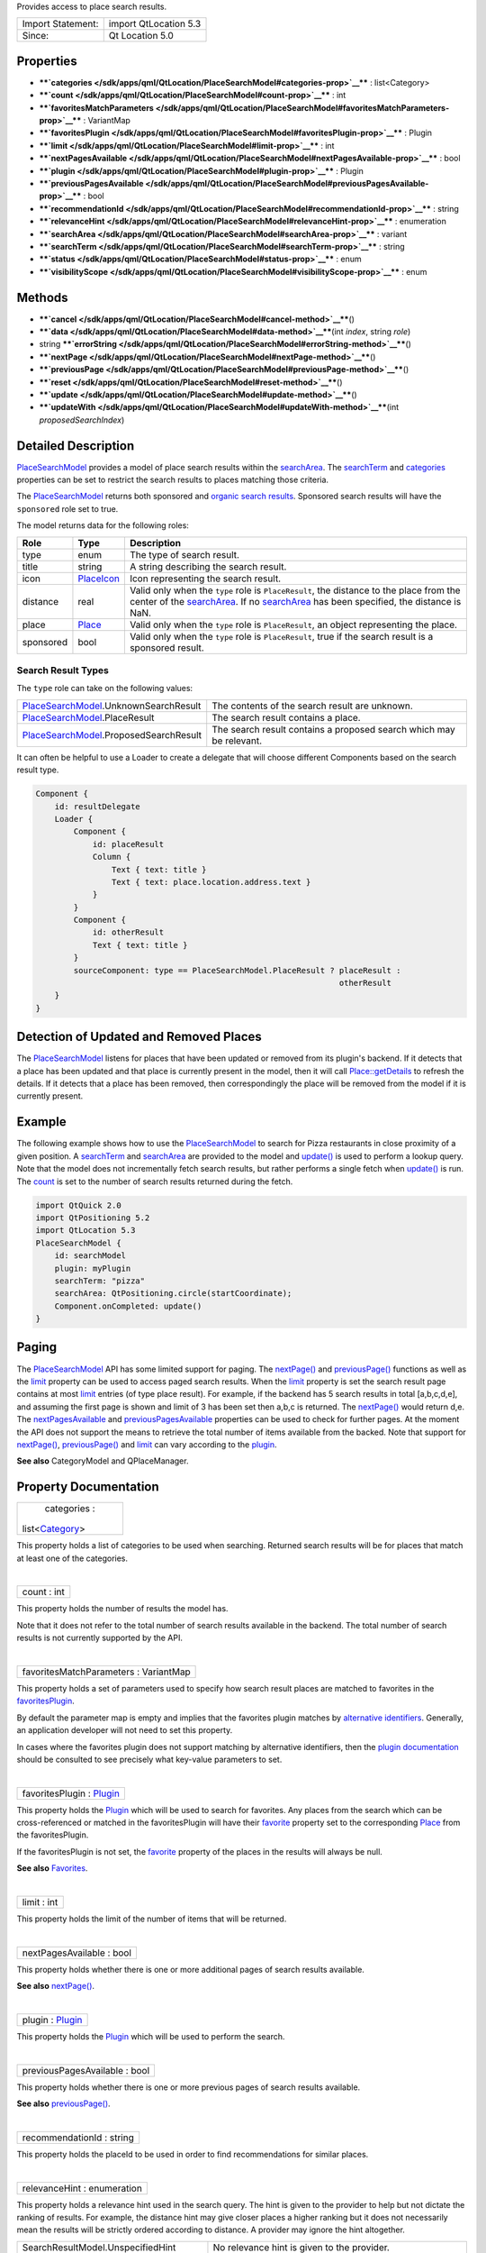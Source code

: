 Provides access to place search results.

+---------------------+-------------------------+
| Import Statement:   | import QtLocation 5.3   |
+---------------------+-------------------------+
| Since:              | Qt Location 5.0         |
+---------------------+-------------------------+

Properties
----------

-  ****`categories </sdk/apps/qml/QtLocation/PlaceSearchModel#categories-prop>`__****
   : list<Category>
-  ****`count </sdk/apps/qml/QtLocation/PlaceSearchModel#count-prop>`__****
   : int
-  ****`favoritesMatchParameters </sdk/apps/qml/QtLocation/PlaceSearchModel#favoritesMatchParameters-prop>`__****
   : VariantMap
-  ****`favoritesPlugin </sdk/apps/qml/QtLocation/PlaceSearchModel#favoritesPlugin-prop>`__****
   : Plugin
-  ****`limit </sdk/apps/qml/QtLocation/PlaceSearchModel#limit-prop>`__****
   : int
-  ****`nextPagesAvailable </sdk/apps/qml/QtLocation/PlaceSearchModel#nextPagesAvailable-prop>`__****
   : bool
-  ****`plugin </sdk/apps/qml/QtLocation/PlaceSearchModel#plugin-prop>`__****
   : Plugin
-  ****`previousPagesAvailable </sdk/apps/qml/QtLocation/PlaceSearchModel#previousPagesAvailable-prop>`__****
   : bool
-  ****`recommendationId </sdk/apps/qml/QtLocation/PlaceSearchModel#recommendationId-prop>`__****
   : string
-  ****`relevanceHint </sdk/apps/qml/QtLocation/PlaceSearchModel#relevanceHint-prop>`__****
   : enumeration
-  ****`searchArea </sdk/apps/qml/QtLocation/PlaceSearchModel#searchArea-prop>`__****
   : variant
-  ****`searchTerm </sdk/apps/qml/QtLocation/PlaceSearchModel#searchTerm-prop>`__****
   : string
-  ****`status </sdk/apps/qml/QtLocation/PlaceSearchModel#status-prop>`__****
   : enum
-  ****`visibilityScope </sdk/apps/qml/QtLocation/PlaceSearchModel#visibilityScope-prop>`__****
   : enum

Methods
-------

-  ****`cancel </sdk/apps/qml/QtLocation/PlaceSearchModel#cancel-method>`__****\ ()
-  ****`data </sdk/apps/qml/QtLocation/PlaceSearchModel#data-method>`__****\ (int
   *index*, string *role*)
-  string
   ****`errorString </sdk/apps/qml/QtLocation/PlaceSearchModel#errorString-method>`__****\ ()
-  ****`nextPage </sdk/apps/qml/QtLocation/PlaceSearchModel#nextPage-method>`__****\ ()
-  ****`previousPage </sdk/apps/qml/QtLocation/PlaceSearchModel#previousPage-method>`__****\ ()
-  ****`reset </sdk/apps/qml/QtLocation/PlaceSearchModel#reset-method>`__****\ ()
-  ****`update </sdk/apps/qml/QtLocation/PlaceSearchModel#update-method>`__****\ ()
-  ****`updateWith </sdk/apps/qml/QtLocation/PlaceSearchModel#updateWith-method>`__****\ (int
   *proposedSearchIndex*)

Detailed Description
--------------------

`PlaceSearchModel </sdk/apps/qml/QtLocation/PlaceSearchModel/>`__
provides a model of place search results within the
`searchArea </sdk/apps/qml/QtLocation/PlaceSearchModel#searchArea-prop>`__.
The
`searchTerm </sdk/apps/qml/QtLocation/PlaceSearchModel#searchTerm-prop>`__
and
`categories </sdk/apps/qml/QtLocation/location-places-backend#categories>`__
properties can be set to restrict the search results to places matching
those criteria.

The `PlaceSearchModel </sdk/apps/qml/QtLocation/PlaceSearchModel/>`__
returns both sponsored and `organic search
results <http://en.wikipedia.org/wiki/Organic_search>`__. Sponsored
search results will have the ``sponsored`` role set to true.

The model returns data for the following roles:

+-------------+-----------------------------------------------------------------------+----------------------------------------------------------------------------------------------------------------------------------------------------------------------------------------------------------------------------------------------------------------------------------------------------------------+
| Role        | Type                                                                  | Description                                                                                                                                                                                                                                                                                                    |
+=============+=======================================================================+================================================================================================================================================================================================================================================================================================================+
| type        | enum                                                                  | The type of search result.                                                                                                                                                                                                                                                                                     |
+-------------+-----------------------------------------------------------------------+----------------------------------------------------------------------------------------------------------------------------------------------------------------------------------------------------------------------------------------------------------------------------------------------------------------+
| title       | string                                                                | A string describing the search result.                                                                                                                                                                                                                                                                         |
+-------------+-----------------------------------------------------------------------+----------------------------------------------------------------------------------------------------------------------------------------------------------------------------------------------------------------------------------------------------------------------------------------------------------------+
| icon        | `PlaceIcon </sdk/apps/qml/QtLocation/location-cpp-qml#placeicon>`__   | Icon representing the search result.                                                                                                                                                                                                                                                                           |
+-------------+-----------------------------------------------------------------------+----------------------------------------------------------------------------------------------------------------------------------------------------------------------------------------------------------------------------------------------------------------------------------------------------------------+
| distance    | real                                                                  | Valid only when the ``type`` role is ``PlaceResult``, the distance to the place from the center of the `searchArea </sdk/apps/qml/QtLocation/PlaceSearchModel#searchArea-prop>`__. If no `searchArea </sdk/apps/qml/QtLocation/PlaceSearchModel#searchArea-prop>`__ has been specified, the distance is NaN.   |
+-------------+-----------------------------------------------------------------------+----------------------------------------------------------------------------------------------------------------------------------------------------------------------------------------------------------------------------------------------------------------------------------------------------------------+
| place       | `Place </sdk/apps/qml/QtLocation/location-cpp-qml#place>`__           | Valid only when the ``type`` role is ``PlaceResult``, an object representing the place.                                                                                                                                                                                                                        |
+-------------+-----------------------------------------------------------------------+----------------------------------------------------------------------------------------------------------------------------------------------------------------------------------------------------------------------------------------------------------------------------------------------------------------+
| sponsored   | bool                                                                  | Valid only when the ``type`` role is ``PlaceResult``, true if the search result is a sponsored result.                                                                                                                                                                                                         |
+-------------+-----------------------------------------------------------------------+----------------------------------------------------------------------------------------------------------------------------------------------------------------------------------------------------------------------------------------------------------------------------------------------------------------+

Search Result Types
~~~~~~~~~~~~~~~~~~~

The ``type`` role can take on the following values:

+------------------------------------------------------------------------------------------+-----------------------------------------------------------------------+
| `PlaceSearchModel </sdk/apps/qml/QtLocation/PlaceSearchModel/>`__.UnknownSearchResult    | The contents of the search result are unknown.                        |
+------------------------------------------------------------------------------------------+-----------------------------------------------------------------------+
| `PlaceSearchModel </sdk/apps/qml/QtLocation/PlaceSearchModel/>`__.PlaceResult            | The search result contains a place.                                   |
+------------------------------------------------------------------------------------------+-----------------------------------------------------------------------+
| `PlaceSearchModel </sdk/apps/qml/QtLocation/PlaceSearchModel/>`__.ProposedSearchResult   | The search result contains a proposed search which may be relevant.   |
+------------------------------------------------------------------------------------------+-----------------------------------------------------------------------+

It can often be helpful to use a Loader to create a delegate that will
choose different Components based on the search result type.

.. code:: qml

    Component {
        id: resultDelegate
        Loader {
            Component {
                id: placeResult
                Column {
                    Text { text: title }
                    Text { text: place.location.address.text }
                }
            }
            Component {
                id: otherResult
                Text { text: title }
            }
            sourceComponent: type == PlaceSearchModel.PlaceResult ? placeResult :
                                                                    otherResult
        }
    }

Detection of Updated and Removed Places
---------------------------------------

The `PlaceSearchModel </sdk/apps/qml/QtLocation/PlaceSearchModel/>`__
listens for places that have been updated or removed from its plugin's
backend. If it detects that a place has been updated and that place is
currently present in the model, then it will call
`Place::getDetails </sdk/apps/qml/QtLocation/Place#getDetails-method>`__
to refresh the details. If it detects that a place has been removed,
then correspondingly the place will be removed from the model if it is
currently present.

Example
-------

The following example shows how to use the
`PlaceSearchModel </sdk/apps/qml/QtLocation/PlaceSearchModel/>`__ to
search for Pizza restaurants in close proximity of a given position. A
`searchTerm </sdk/apps/qml/QtLocation/PlaceSearchModel#searchTerm-prop>`__
and
`searchArea </sdk/apps/qml/QtLocation/PlaceSearchModel#searchArea-prop>`__
are provided to the model and
`update() </sdk/apps/qml/QtLocation/PlaceSearchModel#update-method>`__
is used to perform a lookup query. Note that the model does not
incrementally fetch search results, but rather performs a single fetch
when
`update() </sdk/apps/qml/QtLocation/PlaceSearchModel#update-method>`__
is run. The
`count </sdk/apps/qml/QtLocation/PlaceSearchModel#count-prop>`__ is set
to the number of search results returned during the fetch.

.. code:: qml

    import QtQuick 2.0
    import QtPositioning 5.2
    import QtLocation 5.3
    PlaceSearchModel {
        id: searchModel
        plugin: myPlugin
        searchTerm: "pizza"
        searchArea: QtPositioning.circle(startCoordinate);
        Component.onCompleted: update()
    }

Paging
------

The `PlaceSearchModel </sdk/apps/qml/QtLocation/PlaceSearchModel/>`__
API has some limited support for paging. The
`nextPage() </sdk/apps/qml/QtLocation/PlaceSearchModel#nextPage-method>`__
and
`previousPage() </sdk/apps/qml/QtLocation/PlaceSearchModel#previousPage-method>`__
functions as well as the
`limit </sdk/apps/qml/QtLocation/PlaceSearchModel#limit-prop>`__
property can be used to access paged search results. When the
`limit </sdk/apps/qml/QtLocation/PlaceSearchModel#limit-prop>`__
property is set the search result page contains at most
`limit </sdk/apps/qml/QtLocation/PlaceSearchModel#limit-prop>`__ entries
(of type place result). For example, if the backend has 5 search results
in total [a,b,c,d,e], and assuming the first page is shown and limit of
3 has been set then a,b,c is returned. The
`nextPage() </sdk/apps/qml/QtLocation/PlaceSearchModel#nextPage-method>`__
would return d,e. The
`nextPagesAvailable </sdk/apps/qml/QtLocation/PlaceSearchModel#nextPagesAvailable-prop>`__
and
`previousPagesAvailable </sdk/apps/qml/QtLocation/PlaceSearchModel#previousPagesAvailable-prop>`__
properties can be used to check for further pages. At the moment the API
does not support the means to retrieve the total number of items
available from the backed. Note that support for
`nextPage() </sdk/apps/qml/QtLocation/PlaceSearchModel#nextPage-method>`__,
`previousPage() </sdk/apps/qml/QtLocation/PlaceSearchModel#previousPage-method>`__
and `limit </sdk/apps/qml/QtLocation/PlaceSearchModel#limit-prop>`__ can
vary according to the
`plugin </sdk/apps/qml/QtLocation/location-places-qml#plugin>`__.

**See also** CategoryModel and QPlaceManager.

Property Documentation
----------------------

+--------------------------------------------------------------------------+
|        \ categories :                                                    |
| list<`Category </sdk/apps/qml/QtLocation/Category/>`__>                  |
+--------------------------------------------------------------------------+

This property holds a list of categories to be used when searching.
Returned search results will be for places that match at least one of
the categories.

| 

+--------------------------------------------------------------------------+
|        \ count : int                                                     |
+--------------------------------------------------------------------------+

This property holds the number of results the model has.

Note that it does not refer to the total number of search results
available in the backend. The total number of search results is not
currently supported by the API.

| 

+--------------------------------------------------------------------------+
|        \ favoritesMatchParameters : VariantMap                           |
+--------------------------------------------------------------------------+

This property holds a set of parameters used to specify how search
result places are matched to favorites in the
`favoritesPlugin </sdk/apps/qml/QtLocation/PlaceSearchModel#favoritesPlugin-prop>`__.

By default the parameter map is empty and implies that the favorites
plugin matches by `alternative
identifiers </sdk/apps/qml/QtLocation/location-places-backend#alternative-identifier-cross-referencing>`__.
Generally, an application developer will not need to set this property.

In cases where the favorites plugin does not support matching by
alternative identifiers, then the `plugin
documentation </sdk/apps/qml/QtLocation/qtlocation-index#plugin-references-and-parameters>`__
should be consulted to see precisely what key-value parameters to set.

| 

+--------------------------------------------------------------------------+
|        \ favoritesPlugin : `Plugin </sdk/apps/qml/QtLocation/Plugin/>`__ |
+--------------------------------------------------------------------------+

This property holds the
`Plugin </sdk/apps/qml/QtLocation/location-places-qml#plugin>`__ which
will be used to search for favorites. Any places from the search which
can be cross-referenced or matched in the favoritesPlugin will have
their `favorite </sdk/apps/qml/QtLocation/Place#favorite-prop>`__
property set to the corresponding
`Place </sdk/apps/qml/QtLocation/location-cpp-qml#place>`__ from the
favoritesPlugin.

If the favoritesPlugin is not set, the
`favorite </sdk/apps/qml/QtLocation/Place#favorite-prop>`__ property of
the places in the results will always be null.

**See also** `Favorites </sdk/apps/qml/QtLocation/Place#favorites>`__.

| 

+--------------------------------------------------------------------------+
|        \ limit : int                                                     |
+--------------------------------------------------------------------------+

This property holds the limit of the number of items that will be
returned.

| 

+--------------------------------------------------------------------------+
|        \ nextPagesAvailable : bool                                       |
+--------------------------------------------------------------------------+

This property holds whether there is one or more additional pages of
search results available.

**See also**
`nextPage() </sdk/apps/qml/QtLocation/PlaceSearchModel#nextPage-method>`__.

| 

+--------------------------------------------------------------------------+
|        \ plugin : `Plugin </sdk/apps/qml/QtLocation/Plugin/>`__          |
+--------------------------------------------------------------------------+

This property holds the
`Plugin </sdk/apps/qml/QtLocation/location-places-qml#plugin>`__ which
will be used to perform the search.

| 

+--------------------------------------------------------------------------+
|        \ previousPagesAvailable : bool                                   |
+--------------------------------------------------------------------------+

This property holds whether there is one or more previous pages of
search results available.

**See also**
`previousPage() </sdk/apps/qml/QtLocation/PlaceSearchModel#previousPage-method>`__.

| 

+--------------------------------------------------------------------------+
|        \ recommendationId : string                                       |
+--------------------------------------------------------------------------+

This property holds the placeId to be used in order to find
recommendations for similar places.

| 

+--------------------------------------------------------------------------+
|        \ relevanceHint : enumeration                                     |
+--------------------------------------------------------------------------+

This property holds a relevance hint used in the search query. The hint
is given to the provider to help but not dictate the ranking of results.
For example, the distance hint may give closer places a higher ranking
but it does not necessarily mean the results will be strictly ordered
according to distance. A provider may ignore the hint altogether.

+------------------------------------------+-----------------------------------------------------------------------------------------------------------------------------------------------------------------+
| SearchResultModel.UnspecifiedHint        | No relevance hint is given to the provider.                                                                                                                     |
+------------------------------------------+-----------------------------------------------------------------------------------------------------------------------------------------------------------------+
| SearchResultModel.DistanceHint           | The distance of the place from the user's current location is important to the user. This hint is only meaningful when a circular search area is used.          |
+------------------------------------------+-----------------------------------------------------------------------------------------------------------------------------------------------------------------+
| SearchResultModel.LexicalPlaceNameHint   | The lexical ordering of place names (in ascending alphabetical order) is relevant to the user. This hint is useful for providers based on a local data store.   |
+------------------------------------------+-----------------------------------------------------------------------------------------------------------------------------------------------------------------+

| 

+--------------------------------------------------------------------------+
|        \ searchArea : variant                                            |
+--------------------------------------------------------------------------+

This property holds the search area. The search result returned by the
model will be within the search area.

If this property is set to a geocircle its radius property may be left
unset, in which case the
`Plugin </sdk/apps/qml/QtLocation/location-places-qml#plugin>`__ will
choose an appropriate radius for the search.

Support for specifying a search area can vary according to the
`plugin </sdk/apps/qml/QtLocation/location-places-qml#plugin>`__ backend
implementation. For example, some may support a search center only while
others may only support geo rectangles.

| 

+--------------------------------------------------------------------------+
|        \ searchTerm : string                                             |
+--------------------------------------------------------------------------+

This property holds search term used in query. The search term is a
free-form text string.

| 

+--------------------------------------------------------------------------+
|        \ status : enum                                                   |
+--------------------------------------------------------------------------+

This property holds the status of the model. It can be one of:

+-----------------------------------------------------------------------------+------------------------------------------------------------------+
| `PlaceSearchModel </sdk/apps/qml/QtLocation/PlaceSearchModel/>`__.Null      | No search query has been executed. The model is empty.           |
+-----------------------------------------------------------------------------+------------------------------------------------------------------+
| `PlaceSearchModel </sdk/apps/qml/QtLocation/PlaceSearchModel/>`__.Ready     | The search query has completed, and the results are available.   |
+-----------------------------------------------------------------------------+------------------------------------------------------------------+
| `PlaceSearchModel </sdk/apps/qml/QtLocation/PlaceSearchModel/>`__.Loading   | A search query is currently being executed.                      |
+-----------------------------------------------------------------------------+------------------------------------------------------------------+
| `PlaceSearchModel </sdk/apps/qml/QtLocation/PlaceSearchModel/>`__.Error     | An error occurred when executing the previous search query.      |
+-----------------------------------------------------------------------------+------------------------------------------------------------------+

| 

+--------------------------------------------------------------------------+
|        \ visibilityScope : enum                                          |
+--------------------------------------------------------------------------+

This property holds the visibility scope of the places to search. Only
places with the specified visibility will be returned in the search
results.

The visibility scope can be one of:

+-------------------------------+-----------------------------------------------------------------------------------------------------+
| Place.UnspecifiedVisibility   | No explicit visibility scope specified, places with any visibility may be part of search results.   |
+-------------------------------+-----------------------------------------------------------------------------------------------------+
| Place.DeviceVisibility        | Only places stored on the local device will be part of the search results.                          |
+-------------------------------+-----------------------------------------------------------------------------------------------------+
| Place.PrivateVisibility       | Only places that are private to the current user will be part of the search results.                |
+-------------------------------+-----------------------------------------------------------------------------------------------------+
| Place.PublicVisibility        | Only places that are public will be part of the search results.                                     |
+-------------------------------+-----------------------------------------------------------------------------------------------------+

| 

Method Documentation
--------------------

+--------------------------------------------------------------------------+
|        \ cancel()                                                        |
+--------------------------------------------------------------------------+

Cancels an ongoing search operation immediately and sets the model
status to
`PlaceSearchModel </sdk/apps/qml/QtLocation/PlaceSearchModel/>`__.Ready.
The model retains any search results it had before the operation was
started.

If an operation is not ongoing, invoking cancel() has no effect.

**See also**
`update() </sdk/apps/qml/QtLocation/PlaceSearchModel#update-method>`__
and `status </sdk/apps/qml/QtLocation/PlaceSearchModel#status-prop>`__.

| 

+--------------------------------------------------------------------------+
|        \ data(int *index*, string *role*)                                |
+--------------------------------------------------------------------------+

Returns the data for a given *role* at the specified row *index*.

| 

+--------------------------------------------------------------------------+
|        \ string errorString() const                                      |
+--------------------------------------------------------------------------+

This read-only property holds the textual presentation of latest place
search model error. If no error has occurred or if the model was cleared
an empty string is returned.

An empty string may also be returned if an error occurred which has no
associated textual representation.

| 

+--------------------------------------------------------------------------+
|        \ nextPage()                                                      |
+--------------------------------------------------------------------------+

Updates the model to display the next page of search results. If there
is no next page then this method does nothing.

| 

+--------------------------------------------------------------------------+
|        \ previousPage()                                                  |
+--------------------------------------------------------------------------+

Updates the model to display the previous page of search results. If
there is no previous page then this method does nothing.

| 

+--------------------------------------------------------------------------+
|        \ reset()                                                         |
+--------------------------------------------------------------------------+

Resets the model. All search results are cleared, any outstanding
requests are aborted and possible errors are cleared. Model status will
be set to
`PlaceSearchModel </sdk/apps/qml/QtLocation/PlaceSearchModel/>`__.Null.

| 

+--------------------------------------------------------------------------+
|        \ update()                                                        |
+--------------------------------------------------------------------------+

Updates the model based on the provided query parameters. The model will
be populated with a list of places matching the search parameters
specified by the type's properties. Search criteria is specified by
setting properties such as the
`searchTerm </sdk/apps/qml/QtLocation/PlaceSearchModel#searchTerm-prop>`__,
`categories </sdk/apps/qml/QtLocation/location-places-backend#categories>`__,
`searchArea </sdk/apps/qml/QtLocation/PlaceSearchModel#searchArea-prop>`__
and `limit </sdk/apps/qml/QtLocation/PlaceSearchModel#limit-prop>`__.
Support for these properties may vary according to
`plugin </sdk/apps/qml/QtLocation/location-places-qml#plugin>`__.
``update()`` then submits the set of criteria to the
`plugin </sdk/apps/qml/QtLocation/location-places-qml#plugin>`__ to
process.

While the model is updating the
`status </sdk/apps/qml/QtLocation/PlaceSearchModel#status-prop>`__ of
the model is set to ``PlaceSearchModel.Loading``. If the model is
successfully updated the
`status </sdk/apps/qml/QtLocation/PlaceSearchModel#status-prop>`__ is
set to ``PlaceSearchModel.Ready``, while if it unsuccessfully completes,
the `status </sdk/apps/qml/QtLocation/PlaceSearchModel#status-prop>`__
is set to ``PlaceSearchModel.Error`` and the model cleared.

.. code:: cpp

    PlaceSearchModel {
        id: model
        plugin: backendPlugin
        searchArea: QtPositioning.circle(QtPositioning.coordinate(10, 10))
        ...
    }
    MouseArea {
        ...
        onClicked: {
            model.searchTerm = "pizza";
            model.categories = null;  //not searching by any category
            model.searchArea.center.latitude = -27.5;
            model.searchArea.center.longitude = 153;
            model.update();
        }
    }

**See also**
`cancel() </sdk/apps/qml/QtLocation/PlaceSearchModel#cancel-method>`__
and `status </sdk/apps/qml/QtLocation/PlaceSearchModel#status-prop>`__.

| 

+--------------------------------------------------------------------------+
|        \ updateWith(int *proposedSearchIndex*)                           |
+--------------------------------------------------------------------------+

Updates the model based on the ProposedSearchResult at index
*proposedSearchIndex*. The model will be populated with a list of places
matching the proposed search. Model status will be set to
`PlaceSearchModel </sdk/apps/qml/QtLocation/PlaceSearchModel/>`__.Loading.
If the model is updated successfully status will be set to
`PlaceSearchModel </sdk/apps/qml/QtLocation/PlaceSearchModel/>`__.Ready.
If an error occurs status will be set to
`PlaceSearchModel </sdk/apps/qml/QtLocation/PlaceSearchModel/>`__.Error
and the model cleared.

If *proposedSearchIndex* does not reference a ProposedSearchResult this
method does nothing.

| 
